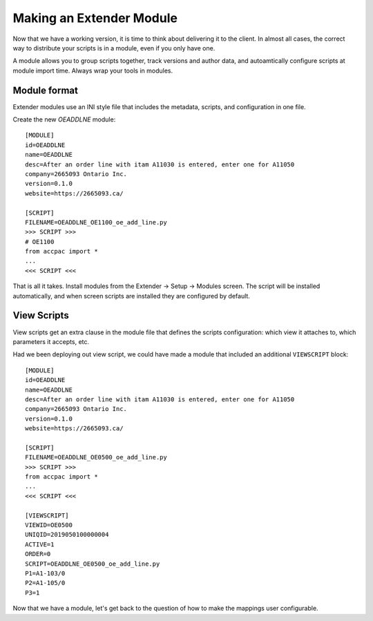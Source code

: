 =========================
Making an Extender Module
=========================

Now that we have a working version, it is time to think about
delivering it to the client. In almost all cases, the correct way
to distribute your scripts is in a module, even if you only have one.

A module allows you to group scripts together, track versions and
author data, and autoamtically configure scripts at module import time.
Always wrap your tools in modules.

Module format
-------------

Extender modules use an INI style file that includes the metadata,
scripts, and configuration in one file.

Create the new `OEADDLNE` module::

    [MODULE]
    id=OEADDLNE
    name=OEADDLNE
    desc=After an order line with itam A11030 is entered, enter one for A11050
    company=2665093 Ontario Inc.
    version=0.1.0
    website=https://2665093.ca/

    [SCRIPT]
    FILENAME=OEADDLNE_OE1100_oe_add_line.py
    >>> SCRIPT >>>
    # OE1100
    from accpac import *
    ...
    <<< SCRIPT <<<

That is all it takes.  Install modules from the Extender -> Setup -> Modules 
screen.  The script will be installed automatically, and when screen scripts 
are installed they are configured by default.

View Scripts
------------

View scripts get an extra clause in the module file that defines the scripts
configuration: which view it attaches to, which parameters it accepts, etc.

Had we been deploying out view script, we could have made a module that 
included an additional ``VIEWSCRIPT`` block::

    [MODULE]
    id=OEADDLNE
    name=OEADDLNE
    desc=After an order line with itam A11030 is entered, enter one for A11050
    company=2665093 Ontario Inc.
    version=0.1.0
    website=https://2665093.ca/

    [SCRIPT]
    FILENAME=OEADDLNE_OE0500_oe_add_line.py
    >>> SCRIPT >>>
    from accpac import *
    ...
    <<< SCRIPT <<<

    [VIEWSCRIPT]
    VIEWID=OE0500
    UNIQID=2019050100000004
    ACTIVE=1
    ORDER=0
    SCRIPT=OEADDLNE_OE0500_oe_add_line.py
    P1=A1-103/0
    P2=A1-105/0
    P3=1

Now that we have a module, let's get back to the question of how to make the 
mappings user configurable.
